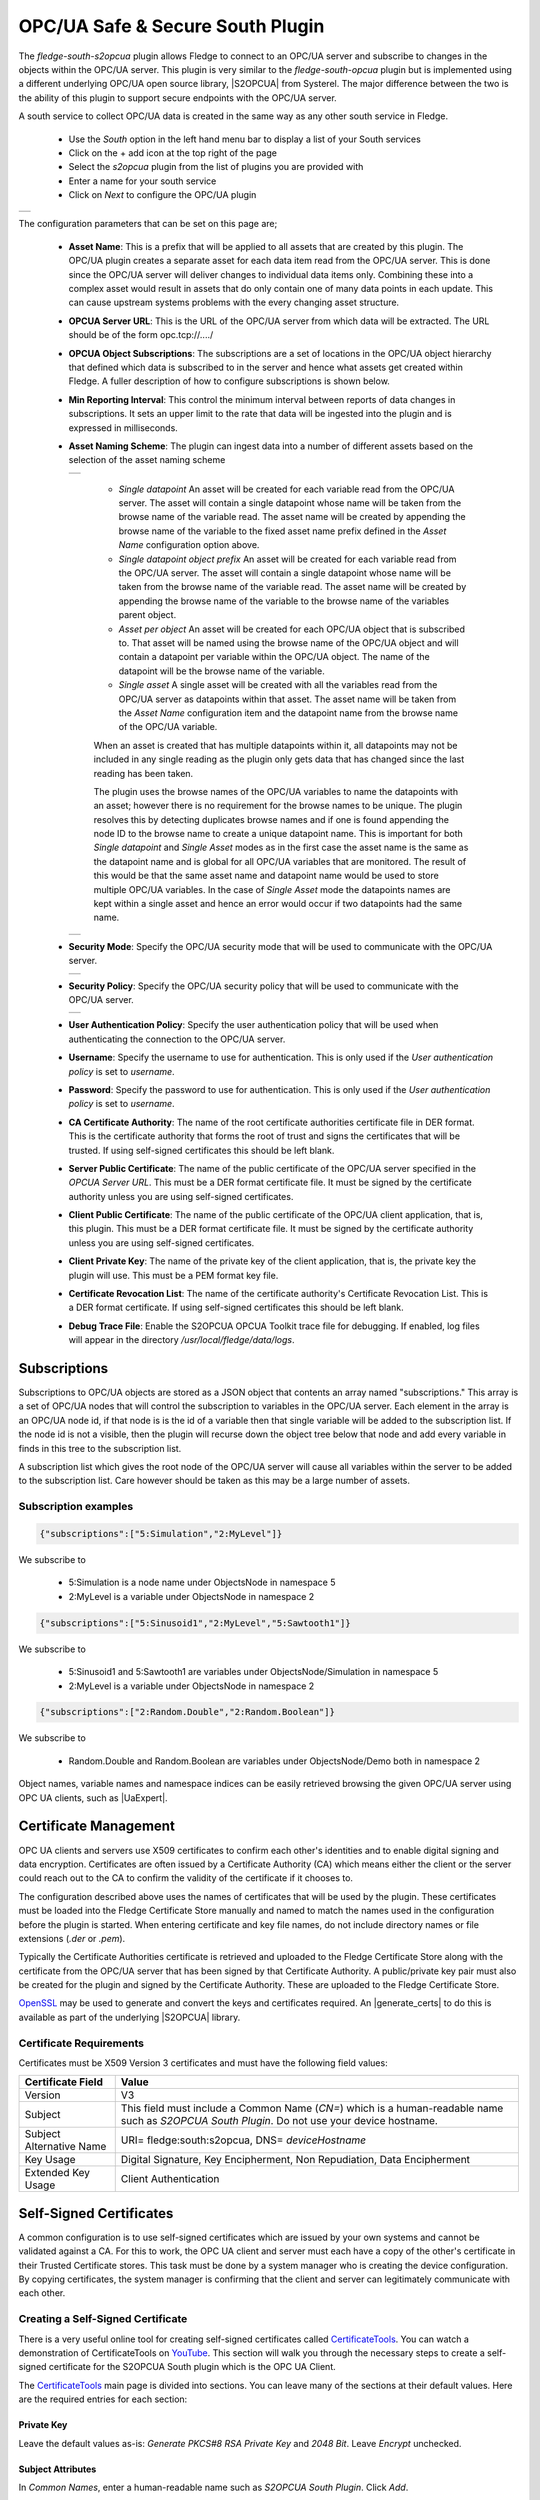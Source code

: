 .. Images
.. |opcua_1| image:: images/opcua_1.jpg
.. |opcua_2| image:: images/opcua_2.jpg
.. |opcua_3| image:: images/opcua_3.jpg
.. |opcua_4| image:: images/opcua_4.jpg
.. |opcua_5| image:: images/opcua_5.jpg
.. |certstore| image:: images/certificatestore-import.jpg

.. |UaExpert| raw:: html

    <a href="https://www.unified-automation.com/downloads/opc-ua-clients.html">Ua Expert</a>

.. |S2OPCUA| raw:: html

    <a href="https://www.s2opc.com">S<sup>2</sup>OPC safe &amp; secure</a>

.. |generate_certs| raw:: html

    <a href="https://gitlab.com/systerel/S2OPC/-/blob/master/samples/ClientServer/data/cert/generate_certs.sh"><code>generate_certs.sh</code> example script</a>

OPC/UA Safe & Secure South Plugin
=================================

The *fledge-south-s2opcua* plugin allows Fledge to connect to an OPC/UA server and subscribe to changes in the objects within the OPC/UA server. This plugin is very similar to the *fledge-south-opcua* plugin but is implemented using a different underlying OPC/UA open source library, |S2OPCUA| from Systerel. The major difference between the two is the ability of this plugin to support secure endpoints with the OPC/UA server.

A south service to collect OPC/UA data is created in the same way as any other south service in Fledge.

  - Use the *South* option in the left hand menu bar to display a list of your South services

  - Click on the + add icon at the top right of the page

  - Select the *s2opcua* plugin from the list of plugins you are provided with

  - Enter a name for your south service

  - Click on *Next* to configure the OPC/UA plugin

+-----------+
| |opcua_1| |
+-----------+

The configuration parameters that can be set on this page are;

  - **Asset Name**: This is a prefix that will be applied to all assets that are created by this plugin. The OPC/UA plugin creates a separate asset for each data item read from the OPC/UA server. This is done since the OPC/UA server will deliver changes to individual data items only. Combining these into a complex asset would result in assets that do only contain one of many data points in each update. This can cause upstream systems problems with the every changing asset structure.

  - **OPCUA Server URL**: This is the URL of the OPC/UA server from which data will be extracted. The URL should be of the form opc.tcp://..../

  - **OPCUA Object Subscriptions**: The subscriptions are a set of locations in the OPC/UA object hierarchy that defined which data is subscribed to in the server and hence what assets get created within Fledge. A fuller description of how to configure subscriptions is shown below.

  - **Min Reporting Interval**: This control the minimum interval between reports of data changes in subscriptions. It sets an upper limit to the rate that data will be ingested into the plugin and is expressed in milliseconds.

  - **Asset Naming Scheme**: The plugin can ingest data into a number of different assets based on the selection of the asset naming scheme

    +-----------+
    | |opcua_5| |
    +-----------+

     - *Single datapoint* An asset will be created for each variable read from the OPC/UA server. The asset will contain a single datapoint whose name will be taken from the browse name of the variable read. The asset name will be created by appending the browse name of the variable to the fixed asset name prefix defined in the *Asset Name* configuration option above.

     - *Single datapoint object prefix* An asset will be created for each variable read from the OPC/UA server. The asset will contain a single datapoint whose name will be taken from the browse name of the variable read. The asset name will be created by appending the browse name of the variable to the browse name of the variables parent object.

     - *Asset per object* An asset will be created for each OPC/UA object that is subscribed to. That asset will be named using the browse name of the OPC/UA object and will contain a datapoint per variable within the OPC/UA object. The name of the datapoint will be the browse name of the variable.

     - *Single asset* A single asset will be created with all the variables read from the OPC/UA server as datapoints within that asset. The asset name will be taken from the *Asset Name* configuration item and the datapoint name from the browse name of the OPC/UA variable.

     When an asset is created that has multiple datapoints within it, all datapoints may not be included in any single reading as the plugin only gets data that has changed since the last reading has been taken.

     The plugin uses the browse names of the OPC/UA variables to name the datapoints with an asset; however there is no requirement for the browse names to be unique. The plugin resolves this by detecting duplicates browse names and if one is found appending the node ID to the browse name to create a unique datapoint name. This is important for both *Single datapoint* and *Single Asset* modes as in the first case the asset name is the same as the datapoint name and is global for all OPC/UA variables that are monitored. The result of this would be that the same asset name and datapoint name would be used to store multiple OPC/UA variables. In the case of *Single Asset* mode the datapoints names are kept within a single asset and hence an error would occur if two datapoints had the same name.

    +-----------+
    | |opcua_2| |
    +-----------+

  - **Security Mode**: Specify the OPC/UA security mode that will be used to communicate with the OPC/UA server.

    +-----------+
    | |opcua_3| |
    +-----------+

  - **Security Policy**: Specify the OPC/UA security policy that will be used to communicate with the OPC/UA server.

    +-----------+
    | |opcua_4| |
    +-----------+

  - **User Authentication Policy**: Specify the user authentication policy that will be used when authenticating the connection to the OPC/UA server.

  - **Username**: Specify the username to use for authentication. This is only used if the *User authentication policy* is set to *username*.

  - **Password**: Specify the password to use for authentication. This is only used if the *User authentication policy* is set to *username*.

  - **CA Certificate Authority**: The name of the root certificate authorities certificate file in DER format. This is the certificate authority that forms the root of trust and signs the certificates that will be trusted. If using self-signed certificates this should be left blank.

  - **Server Public Certificate**: The name of the public certificate of the OPC/UA server specified in the *OPCUA Server URL*. This must be a DER format certificate file. It must be signed by the certificate authority unless you are using self-signed certificates.

  - **Client Public Certificate**: The name of the public certificate of the OPC/UA client application, that is, this plugin. This must be a DER format certificate file. It must be signed by the certificate authority unless you are using self-signed certificates.

  - **Client Private Key**: The name of the private key of the client application, that is, the private key the plugin will use. This must be a PEM format key file.

  - **Certificate Revocation List**: The name of the certificate authority's Certificate Revocation List. This is a DER format certificate. If using self-signed certificates this should be left blank.

  - **Debug Trace File**: Enable the S2OPCUA OPCUA Toolkit trace file for debugging. If enabled, log files will appear in the directory */usr/local/fledge/data/logs*.

Subscriptions
-------------

Subscriptions to OPC/UA objects are stored as a JSON object that contents an array named "subscriptions." This  array is a set of OPC/UA nodes that will control the subscription to variables in the OPC/UA server. Each element in the array is an OPC/UA node id, if that node is is the id of a variable then that single variable will be added to the subscription list. If the node id is not a visible, then the plugin will recurse down the object tree below that node and add every variable in finds in this tree to the subscription list.

A subscription list which gives the root node of the OPC/UA server will cause all variables within the server to be added to the subscription list. Care however should be taken as this may be a large number of assets.

Subscription examples
~~~~~~~~~~~~~~~~~~~~~

.. code-block:: console

    {"subscriptions":["5:Simulation","2:MyLevel"]}

We subscribe to

 - 5:Simulation is a node name under ObjectsNode in namespace 5

 - 2:MyLevel is a variable under ObjectsNode in namespace 2

.. code-block:: console

    {"subscriptions":["5:Sinusoid1","2:MyLevel","5:Sawtooth1"]}


We subscribe to

 - 5:Sinusoid1 and 5:Sawtooth1 are variables under ObjectsNode/Simulation in namespace 5

 - 2:MyLevel is a variable under ObjectsNode in namespace 2

.. code-block:: console

    {"subscriptions":["2:Random.Double","2:Random.Boolean"]}

We subscribe to

 - Random.Double and Random.Boolean are variables under ObjectsNode/Demo both in namespace 2

Object names, variable names and namespace indices can be easily retrieved browsing the given OPC/UA server using OPC UA clients, such as |UaExpert|.

Certificate Management
----------------------

OPC UA clients and servers use X509 certificates to confirm each other's identities and to enable digital signing and data encryption.
Certificates are often issued by a Certificate Authority (CA) which means either the client or the server could reach out to the CA to confirm
the validity of the certificate if it chooses to.

The configuration described above uses the names of certificates that will be used by the plugin.
These certificates must be loaded into the Fledge Certificate Store manually and named to match the names used in the configuration before the plugin is started.
When entering certificate and key file names, do not include directory names or file extensions (*.der* or *.pem*).

Typically the Certificate Authorities certificate is retrieved and uploaded to the Fledge Certificate Store along with the certificate from the OPC/UA server that has been signed by that Certificate Authority. A public/private key pair must also be created for the plugin and signed by the Certificate Authority. These are uploaded to the Fledge Certificate Store.

`OpenSSL <https://www.openssl.org>`_ may be used to generate and convert the keys and certificates required.
An |generate_certs| to do this is available as part of the underlying |S2OPCUA| library.

Certificate Requirements
~~~~~~~~~~~~~~~~~~~~~~~~

Certificates must be X509 Version 3 certificates and must have the following field values:

.. list-table::
   :header-rows: 1

   * - Certificate Field
     - Value
   * - Version
     - V3
   * - Subject
     - This field must include a Common Name (*CN=*) which is a human-readable name such as *S2OPCUA South Plugin*. Do not use your device hostname.
   * - Subject Alternative Name
     - URI= fledge:south:s2opcua, DNS= *deviceHostname*
   * - Key Usage
     - Digital Signature, Key Encipherment, Non Repudiation, Data Encipherment
   * - Extended Key Usage
     - Client Authentication

Self-Signed Certificates
------------------------

A common configuration is to use self-signed certificates which are issued by your own systems and cannot be validated against a CA.
For this to work, the OPC UA client and server must each have a copy of the other's certificate in their Trusted Certificate stores.
This task must be done by a system manager who is creating the device configuration.
By copying certificates, the system manager is confirming that the client and server can legitimately communicate with each other.

Creating a Self-Signed Certificate
~~~~~~~~~~~~~~~~~~~~~~~~~~~~~~~~~~

There is a very useful online tool for creating self-signed certificates called `CertificateTools <https://certificatetools.com>`_.
You can watch a demonstration of CertificateTools on `YouTube <https://www.youtube.com/watch?v=O9-Ld_ceL0E>`_.
This section will walk you through the necessary steps to create a self-signed certificate for the S2OPCUA South plugin which is the OPC UA Client.

The `CertificateTools <https://certificatetools.com>`_ main page is divided into sections.
You can leave many of the sections at their default values.
Here are the required entries for each section:

Private Key
###########

Leave the default values as-is: *Generate PKCS#8 RSA Private Key* and *2048 Bit*. Leave *Encrypt* unchecked.

Subject Attributes
##################

In *Common Names*, enter a human-readable name such as *S2OPCUA South Plugin*. Click *Add*.

Edit *Country*, *State*, *Locality* and *Organization* as you wish.
We recommend:

* Country: US
* State: CA
* Locality: Menlo Park
* Organization: Dianomic

Subject Alternative Name
########################

Set the drop-down to *DNS*.
Enter the hostname of your Fledge device.
This can be an unqualified name, that is, the device hostname without domain name.
Click *Add*.

Set the drop-down to *URI*.
Enter *fledge:south:s2opcua*.
Click *Add*.

x509v3 Extensions
#################

Key Usage
^^^^^^^^^

Click the check boxes to enable *Critical*, *Digital Signature*, *Key Encipherment*, *Non Repudiation* and *Data Encipherment*.

Extended Key Usage
^^^^^^^^^^^^^^^^^^

Click the check boxes to enable *Critical* and *TLS Web Client Authentication*.

Encoding Options
################

Leave at Default.

CSR Options
###########

Leave the first drop-down at *SHA256*.
Change the second drop-down from *CSR Only* to *Self-Sign*.
Doing this will expose drop-downs to set the self-signed certificate expiration time.

Generating the Certificate and Private Key
##########################################

Click *Submit*.
This will create a new section marked by a blue bar labelled *Certificate 0*.

Open *Certificate 0*.
This will reveal a subsection called *Download*.
You will need only two of these files:

* PEM Certificate (filename *cert.crt*)
* PKCS#12 Certificate and Key (filename *cert.pfx*)

When you click the *PKCS#12 Certificate and Key* link, you will be prompted for a password for the private key.
It is acceptable to click *Cancel* to proceed without a password.
Download these two files to a working directory on any computer with OpenSSL installed (you will need OpenSSL to post-process the downloaded files).
You do not need to do this on your Fledge device.
You must do this on a machine that can run the Fledge GUI in a browser;
you will need the browser to import the certificate and key into the Fledge Certificate Store.

.. note::
    The CertificateTools webpage can show you the equivalent OpenSSL commands to perform the self-signed certificate and key generation.
    Look for *OpenSSL Commands* below the blue *Certificate 0* bar.

Post-Processing the Certificate and Private Key
###############################################

Use the OpenSSL command-line utility to convert the certificate and key files to the formats needed for the S2OPCUA South Plugin.

Converting the Certificate File
^^^^^^^^^^^^^^^^^^^^^^^^^^^^^^^

The *PEM Certificate* file (*cert.crt*) is in PEM format.
It must be converted to DER format.
The command is:

.. code-block:: bash

   openssl x509 -inform pem -outform der -in cert.crt -out myclientcert.der

Converting the Private Key File
^^^^^^^^^^^^^^^^^^^^^^^^^^^^^^^

The *PKCS#12 Certificate and Key* file (*cert.pfx*) is in Public-Key Cryptography Standards `PKCS#12 <https://en.wikipedia.org/wiki/PKCS_12>`_ format.
It must be converted to PEM format.
The command is:

.. code-block:: bash

   openssl pkcs12 -in cert.pfx -out myclientkey.pem -nodes

This command will prompt for the Import Password.
If you created a password when you downloaded the PKCS#12 Certificate and Key file, enter it now.
If you did not create a password, hit Enter.

Importing the Certificate and Key Files
~~~~~~~~~~~~~~~~~~~~~~~~~~~~~~~~~~~~~~~

Launch the Fledge GUI.
Navigate to the Certificate Store.
In the upper right corner of the screen, click *Import*.

    +-------------+
    | |certstore| |
    +-------------+

In the *Key* section, click *Choose File* and navigate to the location of the key file *myclientkey.pem*.

In the *Certificate* section, click *Choose File* and navigate to the location of the certificate file *myclientcert.der*.

Click *Import*.

You should use the Certificate Store in the Fledge GUI to import your OPC UA server certificate.
In this case, enter the server certificate file name in the *Certificate* portion of the Import dialog and then click *Import*.
